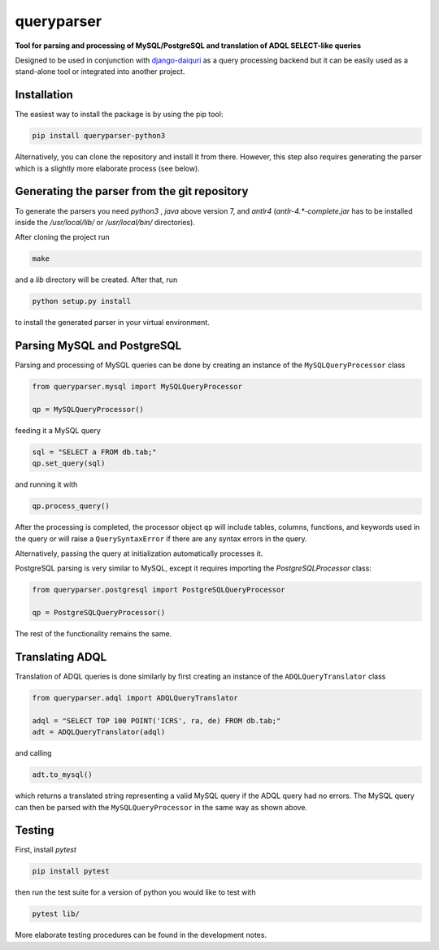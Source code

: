 queryparser
===========

**Tool for parsing and processing of MySQL/PostgreSQL and translation of
ADQL SELECT-like queries**

Designed to be used in conjunction with `django-daiquri <http://github.com/aipescience/django-daiquiri/>`_
as a query processing backend but it can be easily used as a stand-alone tool
or integrated into another project.

.. image:: https://travis-ci.org/aipescience/queryparser.svg?branch=master
   :alt: Build Status
   :target: https://travis-ci.org/aipescience/queryparser

.. image:: https://coveralls.io/repos/github/aipescience/queryparser/badge.svg?branch=master
   :alt: Coverage Status
   :target: https://coveralls.io/github/aipescience/queryparser?branch=master

.. image:: https://img.shields.io/pypi/v/queryparser-python3.svg?style=flat
   :alt: Latest Version
   :target: https://pypi.python.org/pypi/queryparser-python3/

.. image:: http://img.shields.io/badge/license-APACHE-blue.svg?style=flat
    :target: https://github.com/adrn/schwimmbad/blob/master/LICENSE


Installation
------------

The easiest way to install the package is by using the pip tool:

.. code-block:: shell

    pip install queryparser-python3

Alternatively, you can clone the repository and install it from there.
However, this step also requires generating the parser which is a slightly
more elaborate process (see below).


Generating the parser from the git repository
---------------------------------------------

To generate the parsers you need `python3` , `java` above version 
7, and `antlr4` (`antlr-4.*-complete.jar` has to be installed inside the 
`/usr/local/lib/` or `/usr/local/bin/` directories).

After cloning the project run

.. code-block:: bash

    make

and a `lib` directory will be created. After that, run

.. code-block:: bash

    python setup.py install

to install the generated parser in your virtual environment.


Parsing MySQL and PostgreSQL
----------------------------

Parsing and processing of MySQL queries can be done by creating an instance
of the ``MySQLQueryProcessor`` class

.. code-block:: python

    from queryparser.mysql import MySQLQueryProcessor

    qp = MySQLQueryProcessor()

feeding it a MySQL query

.. code-block:: python

    sql = "SELECT a FROM db.tab;"
    qp.set_query(sql)

and running it with

.. code-block:: python

    qp.process_query()

After the processing is completed, the processor object ``qp`` will include
tables, columns, functions, and keywords used in the query or will raise a
``QuerySyntaxError`` if there are any syntax errors in the query.

Alternatively, passing the query at initialization automatically processes it.

PostgreSQL parsing is very similar to MySQL, except it requires importing
the `PostgreSQLProcessor` class:

.. code-block:: python

    from queryparser.postgresql import PostgreSQLQueryProcessor

    qp = PostgreSQLQueryProcessor()

The rest of the functionality remains the same.


Translating ADQL
----------------

Translation of ADQL queries is done similarly by first creating an instance of
the ``ADQLQueryTranslator`` class

.. code-block:: python

    from queryparser.adql import ADQLQueryTranslator

    adql = "SELECT TOP 100 POINT('ICRS', ra, de) FROM db.tab;"
    adt = ADQLQueryTranslator(adql)

and calling

.. code-block:: python

    adt.to_mysql()

which returns a translated string representing a valid MySQL query if
the ADQL query had no errors. The MySQL query can then be parsed with the
``MySQLQueryProcessor`` in the same way as shown above.


Testing
-------

First, install `pytest`

.. code-block:: bash

    pip install pytest

then run the test suite for a version of python you would like to test with

.. code-block:: bash
    
    pytest lib/

More elaborate testing procedures can be found in the development notes. 
